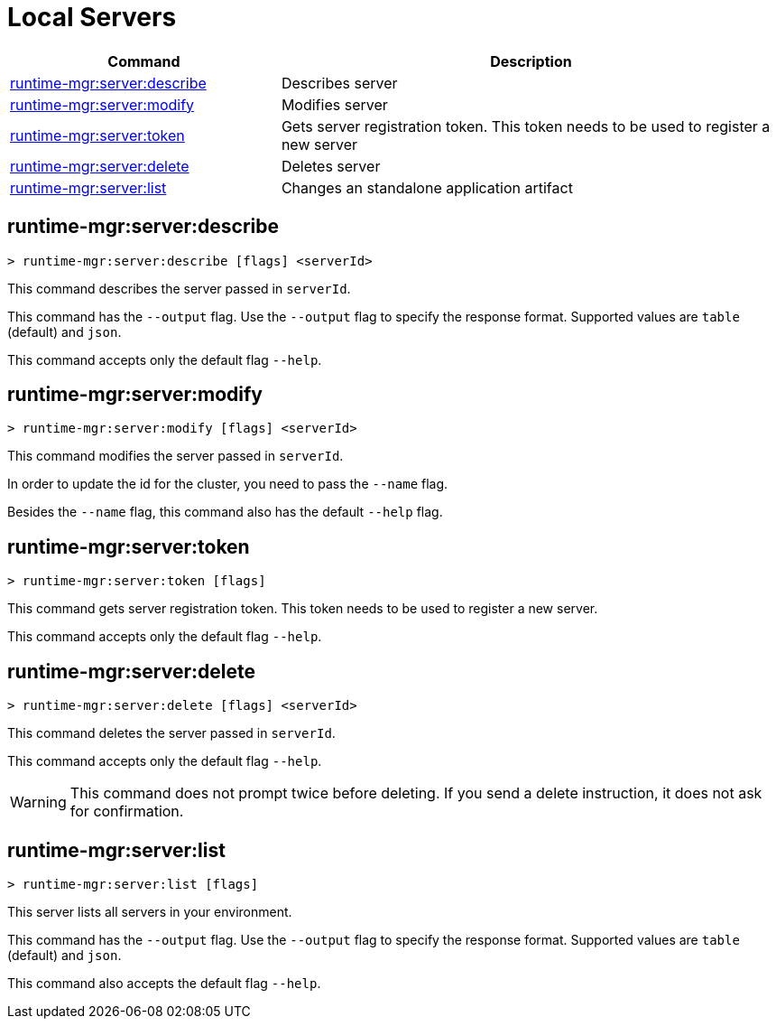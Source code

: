= Local Servers


// tag::summary[]

[%header,cols="35a,65a"]
|===
|Command |Description
|xref:servers.adoc#runtime-mgr-server-describe[runtime-mgr:server:describe] | Describes server
|xref:servers.adoc#runtime-mgr-server-modify[runtime-mgr:server:modify] | Modifies server
|xref:servers.adoc#runtime-mgr-server-token[runtime-mgr:server:token] | Gets server registration token. This token needs to be used to register a new server
|xref:servers.adoc#runtime-mgr-server-delete[runtime-mgr:server:delete] | Deletes server
|xref:servers.adoc#runtime-mgr-server-list[runtime-mgr:server:list] | Changes an standalone application artifact
// |<<runtime-mgr-server-register>> | Registers a new server. Returns a signed certificate which is downloaded to the `directory` path
|===

// end::summary[]

// tag::commands[]

[[runtime-mgr-server-describe]]
== runtime-mgr:server:describe

----
> runtime-mgr:server:describe [flags] <serverId>
----

This command describes the server passed in `serverId`.

This command has the `--output` flag. Use the `--output` flag to specify the response format. Supported values are `table` (default) and `json`.

This command accepts only the default flag `--help`.

[[runtime-mgr-server-modify]]
== runtime-mgr:server:modify

----
> runtime-mgr:server:modify [flags] <serverId>
----

This command modifies the server passed in `serverId`.

In order to update the id for the cluster, you need to pass the  `--name` flag.

Besides the `--name` flag, this command also has the default `--help` flag.

[[runtime-mgr-server-token]]
== runtime-mgr:server:token

----
> runtime-mgr:server:token [flags]
----

This command gets server registration token. This token needs to be used to register a new server.

This command accepts only the default flag `--help`.

[[runtime-mgr-server-delete]]
== runtime-mgr:server:delete

----
> runtime-mgr:server:delete [flags] <serverId>
----

This command deletes the server passed in `serverId`.

This command accepts only the default flag `--help`.

[WARNING]
This command does not prompt twice before deleting. If you send a delete instruction, it does not ask for confirmation.

[[runtime-mgr-server-list]]
== runtime-mgr:server:list

----
> runtime-mgr:server:list [flags]
----

This server lists all servers in your environment.

This command has the `--output` flag. Use the `--output` flag to specify the response format. Supported values are `table` (default) and `json`.

This command also accepts the default flag `--help`.
//end::commands[]
